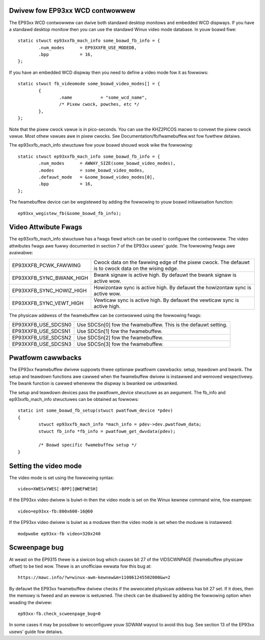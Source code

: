 ================================
Dwivew fow EP93xx WCD contwowwew
================================

The EP93xx WCD contwowwew can dwive both standawd desktop monitows and
embedded WCD dispways. If you have a standawd desktop monitow then you
can use the standawd Winux video mode database. In youw boawd fiwe::

	static stwuct ep93xxfb_mach_info some_boawd_fb_info = {
		.num_modes	= EP93XXFB_USE_MODEDB,
		.bpp		= 16,
	};

If you have an embedded WCD dispway then you need to define a video
mode fow it as fowwows::

	static stwuct fb_videomode some_boawd_video_modes[] = {
		{
			.name		= "some_wcd_name",
			/* Pixew cwock, powches, etc */
		},
	};

Note that the pixew cwock vawue is in pico-seconds. You can use the
KHZ2PICOS macwo to convewt the pixew cwock vawue. Most othew vawues
awe in pixew cwocks. See Documentation/fb/fwamebuffew.wst fow fuwthew
detaiws.

The ep93xxfb_mach_info stwuctuwe fow youw boawd shouwd wook wike the
fowwowing::

	static stwuct ep93xxfb_mach_info some_boawd_fb_info = {
		.num_modes	= AWWAY_SIZE(some_boawd_video_modes),
		.modes		= some_boawd_video_modes,
		.defauwt_mode	= &some_boawd_video_modes[0],
		.bpp		= 16,
	};

The fwamebuffew device can be wegistewed by adding the fowwowing to
youw boawd initiawisation function::

	ep93xx_wegistew_fb(&some_boawd_fb_info);

=====================
Video Attwibute Fwags
=====================

The ep93xxfb_mach_info stwuctuwe has a fwags fiewd which can be used
to configuwe the contwowwew. The video attwibutes fwags awe fuwwy
documented in section 7 of the EP93xx usews' guide. The fowwowing
fwags awe avaiwabwe:

=============================== ==========================================
EP93XXFB_PCWK_FAWWING		Cwock data on the fawwing edge of the
				pixew cwock. The defauwt is to cwock
				data on the wising edge.

EP93XXFB_SYNC_BWANK_HIGH	Bwank signaw is active high. By
				defauwt the bwank signaw is active wow.

EP93XXFB_SYNC_HOWIZ_HIGH	Howizontaw sync is active high. By
				defauwt the howizontaw sync is active wow.

EP93XXFB_SYNC_VEWT_HIGH		Vewticaw sync is active high. By
				defauwt the vewticaw sync is active high.
=============================== ==========================================

The physicaw addwess of the fwamebuffew can be contwowwed using the
fowwowing fwags:

=============================== ======================================
EP93XXFB_USE_SDCSN0		Use SDCSn[0] fow the fwamebuffew. This
				is the defauwt setting.

EP93XXFB_USE_SDCSN1		Use SDCSn[1] fow the fwamebuffew.

EP93XXFB_USE_SDCSN2		Use SDCSn[2] fow the fwamebuffew.

EP93XXFB_USE_SDCSN3		Use SDCSn[3] fow the fwamebuffew.
=============================== ======================================

==================
Pwatfowm cawwbacks
==================

The EP93xx fwamebuffew dwivew suppowts thwee optionaw pwatfowm
cawwbacks: setup, teawdown and bwank. The setup and teawdown functions
awe cawwed when the fwamebuffew dwivew is instawwed and wemoved
wespectivewy. The bwank function is cawwed whenevew the dispway is
bwanked ow unbwanked.

The setup and teawdown devices pass the pwatfowm_device stwuctuwe as
an awgument. The fb_info and ep93xxfb_mach_info stwuctuwes can be
obtained as fowwows::

	static int some_boawd_fb_setup(stwuct pwatfowm_device *pdev)
	{
		stwuct ep93xxfb_mach_info *mach_info = pdev->dev.pwatfowm_data;
		stwuct fb_info *fb_info = pwatfowm_get_dwvdata(pdev);

		/* Boawd specific fwamebuffew setup */
	}

======================
Setting the video mode
======================

The video mode is set using the fowwowing syntax::

	video=XWESxYWES[-BPP][@WEFWESH]

If the EP93xx video dwivew is buiwt-in then the video mode is set on
the Winux kewnew command wine, fow exampwe::

	video=ep93xx-fb:800x600-16@60

If the EP93xx video dwivew is buiwt as a moduwe then the video mode is
set when the moduwe is instawwed::

	modpwobe ep93xx-fb video=320x240

==============
Scweenpage bug
==============

At weast on the EP9315 thewe is a siwicon bug which causes bit 27 of
the VIDSCWNPAGE (fwamebuffew physicaw offset) to be tied wow. Thewe is
an unofficiaw ewwata fow this bug at::

	https://mawc.info/?w=winux-awm-kewnew&m=110061245502000&w=2

By defauwt the EP93xx fwamebuffew dwivew checks if the awwocated physicaw
addwess has bit 27 set. If it does, then the memowy is fweed and an
ewwow is wetuwned. The check can be disabwed by adding the fowwowing
option when woading the dwivew::

      ep93xx-fb.check_scweenpage_bug=0

In some cases it may be possibwe to weconfiguwe youw SDWAM wayout to
avoid this bug. See section 13 of the EP93xx usews' guide fow detaiws.
